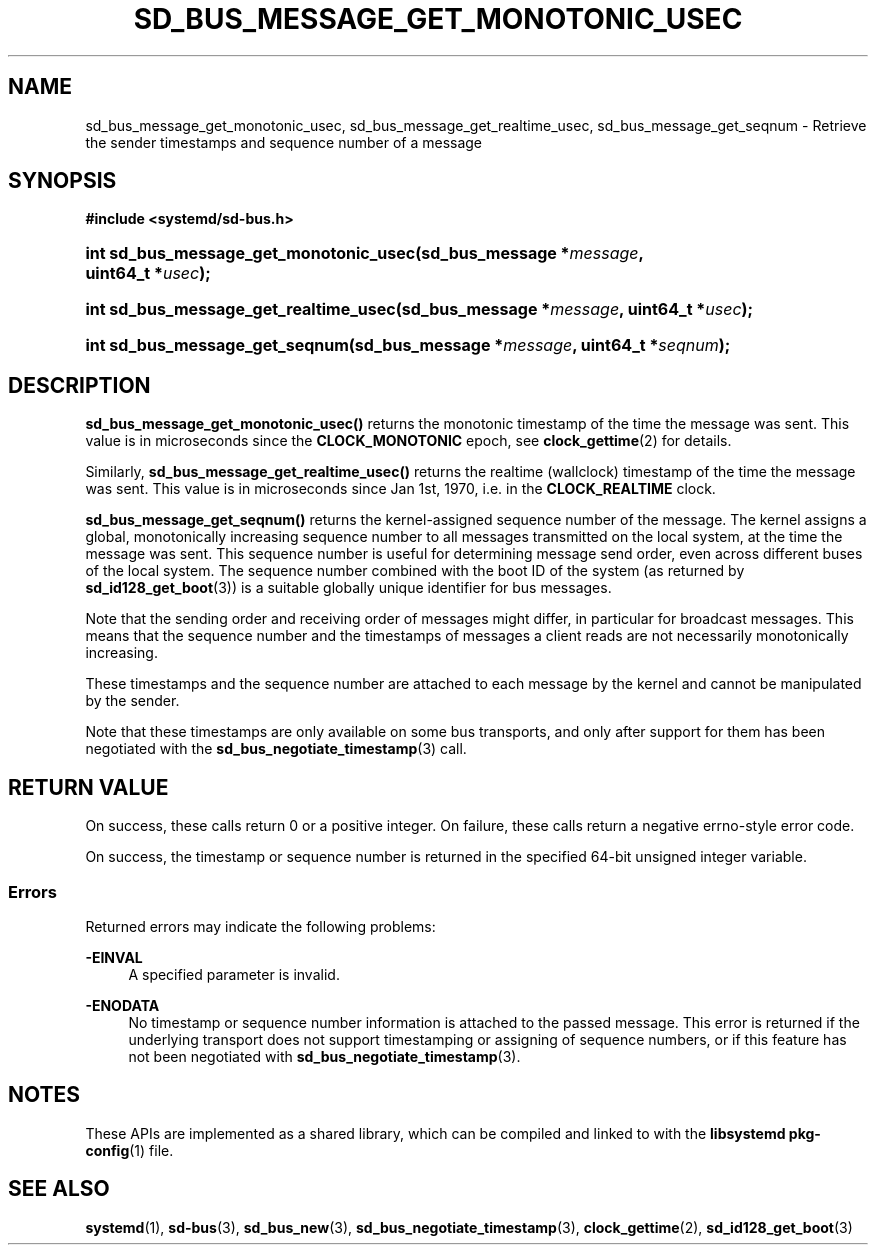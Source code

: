 '\" t
.TH "SD_BUS_MESSAGE_GET_MONOTONIC_USEC" "3" "" "systemd 251" "sd_bus_message_get_monotonic_usec"
.\" -----------------------------------------------------------------
.\" * Define some portability stuff
.\" -----------------------------------------------------------------
.\" ~~~~~~~~~~~~~~~~~~~~~~~~~~~~~~~~~~~~~~~~~~~~~~~~~~~~~~~~~~~~~~~~~
.\" http://bugs.debian.org/507673
.\" http://lists.gnu.org/archive/html/groff/2009-02/msg00013.html
.\" ~~~~~~~~~~~~~~~~~~~~~~~~~~~~~~~~~~~~~~~~~~~~~~~~~~~~~~~~~~~~~~~~~
.ie \n(.g .ds Aq \(aq
.el       .ds Aq '
.\" -----------------------------------------------------------------
.\" * set default formatting
.\" -----------------------------------------------------------------
.\" disable hyphenation
.nh
.\" disable justification (adjust text to left margin only)
.ad l
.\" -----------------------------------------------------------------
.\" * MAIN CONTENT STARTS HERE *
.\" -----------------------------------------------------------------
.SH "NAME"
sd_bus_message_get_monotonic_usec, sd_bus_message_get_realtime_usec, sd_bus_message_get_seqnum \- Retrieve the sender timestamps and sequence number of a message
.SH "SYNOPSIS"
.sp
.ft B
.nf
#include <systemd/sd\-bus\&.h>
.fi
.ft
.HP \w'int\ sd_bus_message_get_monotonic_usec('u
.BI "int sd_bus_message_get_monotonic_usec(sd_bus_message\ *" "message" ", uint64_t\ *" "usec" ");"
.HP \w'int\ sd_bus_message_get_realtime_usec('u
.BI "int sd_bus_message_get_realtime_usec(sd_bus_message\ *" "message" ", uint64_t\ *" "usec" ");"
.HP \w'int\ sd_bus_message_get_seqnum('u
.BI "int sd_bus_message_get_seqnum(sd_bus_message\ *" "message" ", uint64_t\ *" "seqnum" ");"
.SH "DESCRIPTION"
.PP
\fBsd_bus_message_get_monotonic_usec()\fR
returns the monotonic timestamp of the time the message was sent\&. This value is in microseconds since the
\fBCLOCK_MONOTONIC\fR
epoch, see
\fBclock_gettime\fR(2)
for details\&.
.PP
Similarly,
\fBsd_bus_message_get_realtime_usec()\fR
returns the realtime (wallclock) timestamp of the time the message was sent\&. This value is in microseconds since Jan 1st, 1970, i\&.e\&. in the
\fBCLOCK_REALTIME\fR
clock\&.
.PP
\fBsd_bus_message_get_seqnum()\fR
returns the kernel\-assigned sequence number of the message\&. The kernel assigns a global, monotonically increasing sequence number to all messages transmitted on the local system, at the time the message was sent\&. This sequence number is useful for determining message send order, even across different buses of the local system\&. The sequence number combined with the boot ID of the system (as returned by
\fBsd_id128_get_boot\fR(3)) is a suitable globally unique identifier for bus messages\&.
.PP
Note that the sending order and receiving order of messages might differ, in particular for broadcast messages\&. This means that the sequence number and the timestamps of messages a client reads are not necessarily monotonically increasing\&.
.PP
These timestamps and the sequence number are attached to each message by the kernel and cannot be manipulated by the sender\&.
.PP
Note that these timestamps are only available on some bus transports, and only after support for them has been negotiated with the
\fBsd_bus_negotiate_timestamp\fR(3)
call\&.
.SH "RETURN VALUE"
.PP
On success, these calls return 0 or a positive integer\&. On failure, these calls return a negative errno\-style error code\&.
.PP
On success, the timestamp or sequence number is returned in the specified 64\-bit unsigned integer variable\&.
.SS "Errors"
.PP
Returned errors may indicate the following problems:
.PP
\fB\-EINVAL\fR
.RS 4
A specified parameter is invalid\&.
.RE
.PP
\fB\-ENODATA\fR
.RS 4
No timestamp or sequence number information is attached to the passed message\&. This error is returned if the underlying transport does not support timestamping or assigning of sequence numbers, or if this feature has not been negotiated with
\fBsd_bus_negotiate_timestamp\fR(3)\&.
.RE
.SH "NOTES"
.PP
These APIs are implemented as a shared library, which can be compiled and linked to with the
\fBlibsystemd\fR\ \&\fBpkg-config\fR(1)
file\&.
.SH "SEE ALSO"
.PP
\fBsystemd\fR(1),
\fBsd-bus\fR(3),
\fBsd_bus_new\fR(3),
\fBsd_bus_negotiate_timestamp\fR(3),
\fBclock_gettime\fR(2),
\fBsd_id128_get_boot\fR(3)

